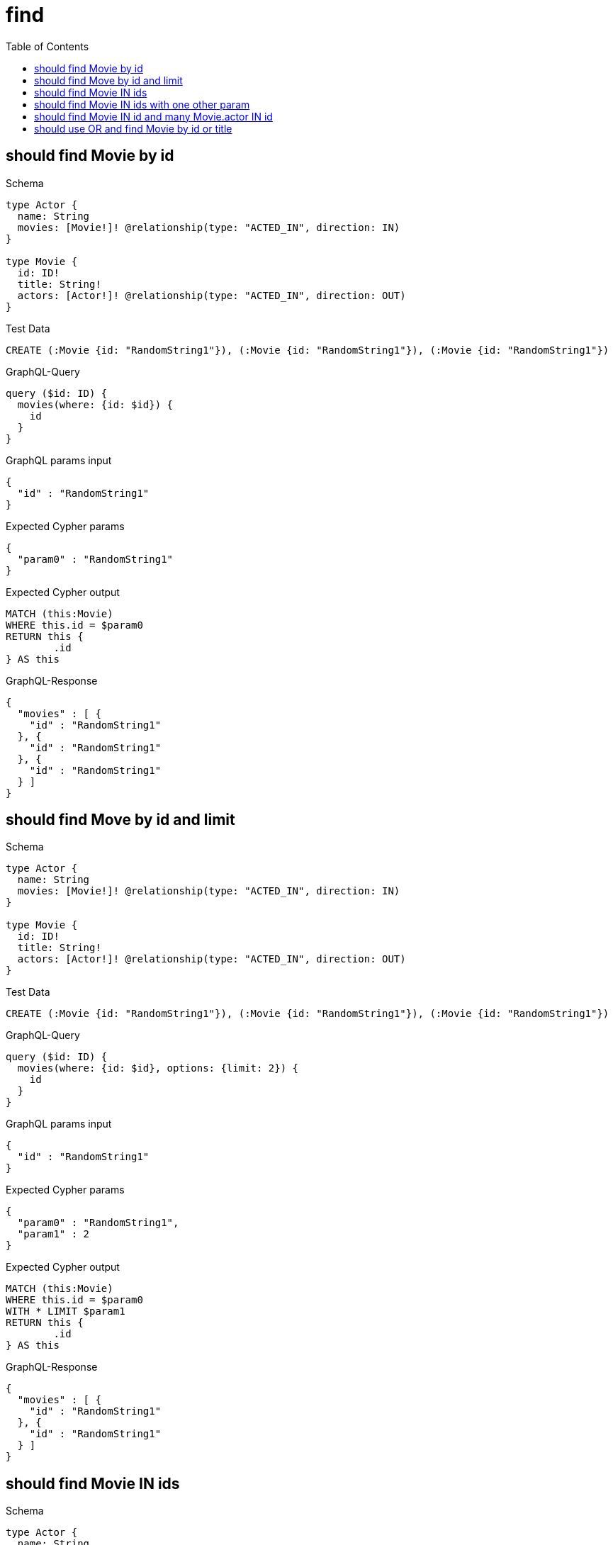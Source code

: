 :toc:
:toclevels: 42

= find

== should find Movie by id

.Schema
[source,graphql,schema=true]
----
type Actor {
  name: String
  movies: [Movie!]! @relationship(type: "ACTED_IN", direction: IN)
}

type Movie {
  id: ID!
  title: String!
  actors: [Actor!]! @relationship(type: "ACTED_IN", direction: OUT)
}
----

.Test Data
[source,cypher,test-data=true]
----
CREATE (:Movie {id: "RandomString1"}), (:Movie {id: "RandomString1"}), (:Movie {id: "RandomString1"})
----

.GraphQL-Query
[source,graphql,request=true]
----
query ($id: ID) {
  movies(where: {id: $id}) {
    id
  }
}
----

.GraphQL params input
[source,json,request=true]
----
{
  "id" : "RandomString1"
}
----

.Expected Cypher params
[source,json]
----
{
  "param0" : "RandomString1"
}
----

.Expected Cypher output
[source,cypher]
----
MATCH (this:Movie)
WHERE this.id = $param0
RETURN this {
	.id
} AS this
----

.GraphQL-Response
[source,json,response=true,ignore-order]
----
{
  "movies" : [ {
    "id" : "RandomString1"
  }, {
    "id" : "RandomString1"
  }, {
    "id" : "RandomString1"
  } ]
}
----

== should find Move by id and limit

.Schema
[source,graphql,schema=true]
----
type Actor {
  name: String
  movies: [Movie!]! @relationship(type: "ACTED_IN", direction: IN)
}

type Movie {
  id: ID!
  title: String!
  actors: [Actor!]! @relationship(type: "ACTED_IN", direction: OUT)
}
----

.Test Data
[source,cypher,test-data=true]
----
CREATE (:Movie {id: "RandomString1"}), (:Movie {id: "RandomString1"}), (:Movie {id: "RandomString1"})
----

.GraphQL-Query
[source,graphql,request=true]
----
query ($id: ID) {
  movies(where: {id: $id}, options: {limit: 2}) {
    id
  }
}
----

.GraphQL params input
[source,json,request=true]
----
{
  "id" : "RandomString1"
}
----

.Expected Cypher params
[source,json]
----
{
  "param0" : "RandomString1",
  "param1" : 2
}
----

.Expected Cypher output
[source,cypher]
----
MATCH (this:Movie)
WHERE this.id = $param0
WITH * LIMIT $param1
RETURN this {
	.id
} AS this
----

.GraphQL-Response
[source,json,response=true,ignore-order]
----
{
  "movies" : [ {
    "id" : "RandomString1"
  }, {
    "id" : "RandomString1"
  } ]
}
----

== should find Movie IN ids

.Schema
[source,graphql,schema=true]
----
type Actor {
  name: String
  movies: [Movie!]! @relationship(type: "ACTED_IN", direction: IN)
}

type Movie {
  id: ID!
  title: String!
  actors: [Actor!]! @relationship(type: "ACTED_IN", direction: OUT)
}
----

.Test Data
[source,cypher,test-data=true]
----
CREATE (:Movie {id: "RandomString1"}), (:Movie {id: "RandomString2"}), (:Movie {id: "RandomString3"})
----

.GraphQL-Query
[source,graphql,request=true]
----
query ($ids: [ID!]) {
  movies(where: {id_IN: $ids}) {
    id
  }
}
----

.GraphQL params input
[source,json,request=true]
----
{
  "ids" : [ "RandomString1", "RandomString2", "RandomString3" ]
}
----

.Expected Cypher params
[source,json]
----
{
  "param0" : [ "RandomString1", "RandomString2", "RandomString3" ]
}
----

.Expected Cypher output
[source,cypher]
----
MATCH (this:Movie)
WHERE this.id IN $param0
RETURN this {
	.id
} AS this
----

.GraphQL-Response
[source,json,response=true,ignore-order]
----
{
  "movies" : [ {
    "id" : "RandomString2"
  }, {
    "id" : "RandomString3"
  }, {
    "id" : "RandomString1"
  } ]
}
----

== should find Movie IN ids with one other param

.Schema
[source,graphql,schema=true]
----
type Actor {
  name: String
  movies: [Movie!]! @relationship(type: "ACTED_IN", direction: IN)
}

type Movie {
  id: ID!
  title: String!
  actors: [Actor!]! @relationship(type: "ACTED_IN", direction: OUT)
}
----

.Test Data
[source,cypher,test-data=true]
----
CREATE (:User {id: "RandomString1", title: "RandomString4"}), (:User {id: "RandomString2", title: "RandomString4"}), (:User {id: "RandomString3", title: "RandomString4"})
----

.GraphQL-Query
[source,graphql,request=true]
----
query ($ids: [ID!], $title: String) {
  movies(where: {id_IN: $ids, title: $title}) {
    id
    title
  }
}
----

.GraphQL params input
[source,json,request=true]
----
{
  "ids" : [ "RandomString1", "RandomString2", "RandomString3" ],
  "title" : "RandomString4"
}
----

.Expected Cypher params
[source,json]
----
{
  "param0" : [ "RandomString1", "RandomString2", "RandomString3" ],
  "param1" : "RandomString4"
}
----

.Expected Cypher output
[source,cypher]
----
MATCH (this:Movie)
WHERE (this.id IN $param0
	AND this.title = $param1)
RETURN this {
	.id,
	.title
} AS this
----

.GraphQL-Response
[source,json,response=true]
----
{
  "movies" : [ ]
}
----

== should find Movie IN id and many Movie.actor IN id

.Schema
[source,graphql,schema=true]
----
type Actor {
  id: ID!
  movies: [Movie!]! @relationship(type: "ACTED_IN", direction: IN)
}

type Movie {
  id: ID!
  actors: [Actor!]! @relationship(type: "ACTED_IN", direction: OUT)
}
----

.Test Data
[source,cypher,test-data=true]
----
CREATE (:Movie {id: "RandomString1"})-[:ACTED_IN]->(:Actor {id: "RandomString4"}),
 (:Movie {id: "RandomString2"})-[:ACTED_IN]->(:Actor {id: "RandomString5"}),
 (:Movie {id: "RandomString3"})-[:ACTED_IN]->(:Actor {id: "RandomString6"})
----

.GraphQL-Query
[source,graphql,request=true]
----
query ($movieIds: [ID!], $actorIds: [ID!]) {
  movies(where: {id_IN: $movieIds}) {
    id
    actors(where: {id_IN: $actorIds}) {
      id
      movies {
        id
        actors {
          id
        }
      }
    }
  }
}
----

.GraphQL params input
[source,json,request=true]
----
{
  "actorIds" : [ "RandomString4", "RandomString5", "RandomString6" ],
  "movieIds" : [ "RandomString1", "RandomString2", "RandomString3" ]
}
----

.Expected Cypher params
[source,json]
----
{
  "param0" : [ "RandomString1", "RandomString2", "RandomString3" ],
  "param1" : [ "RandomString4", "RandomString5", "RandomString6" ]
}
----

.Expected Cypher output
[source,cypher]
----
MATCH (this:Movie)
WHERE this.id IN $param0
CALL {
	WITH this
	MATCH (this)-[actedIn0:ACTED_IN]->(actor0:Actor)
	WHERE actor0.id IN $param1
	CALL {
		WITH actor0
		MATCH (movie0:Movie)-[actedIn1:ACTED_IN]->(actor0)
		CALL {
			WITH movie0
			MATCH (movie0)-[actedIn2:ACTED_IN]->(actor1:Actor)
			WITH actor1 {
				.id
			} AS actors
			RETURN collect(actors) AS actors
		}
		WITH movie0 {
			.id,
			actors: actors
		} AS movies
		RETURN collect(movies) AS movies
	}
	WITH actor0 {
		.id,
		movies: movies
	} AS actors
	RETURN collect(actors) AS actors
}
RETURN this {
	.id,
	actors: actors
} AS this
----

.GraphQL-Response
[source,json,response=true,ignore-order]
----
{
  "movies" : [ {
    "id" : "RandomString3",
    "actors" : [ {
      "id" : "RandomString6",
      "movies" : [ {
        "id" : "RandomString3",
        "actors" : [ {
          "id" : "RandomString6"
        } ]
      } ]
    } ]
  }, {
    "id" : "RandomString1",
    "actors" : [ {
      "id" : "RandomString4",
      "movies" : [ {
        "id" : "RandomString1",
        "actors" : [ {
          "id" : "RandomString4"
        } ]
      } ]
    } ]
  }, {
    "id" : "RandomString2",
    "actors" : [ {
      "id" : "RandomString5",
      "movies" : [ {
        "id" : "RandomString2",
        "actors" : [ {
          "id" : "RandomString5"
        } ]
      } ]
    } ]
  } ]
}
----

== should use OR and find Movie by id or title

.Schema
[source,graphql,schema=true]
----
type Actor {
  name: String
  movies: [Movie!]! @relationship(type: "ACTED_IN", direction: IN)
}

type Movie {
  id: ID!
  title: String!
  actors: [Actor!]! @relationship(type: "ACTED_IN", direction: OUT)
  mainActor: Actor! @relationship(type: "MAIN_ACTOR", direction: OUT)
}
----

.Test Data
[source,cypher,test-data=true]
----
CREATE (:Movie {id: "RandomString1", title: "RandomString2"})
----

.GraphQL-Query
[source,graphql,request=true]
----
query ($movieWhere: MovieWhere) {
  movies(where: $movieWhere) {
    id
    title
  }
}
----

.GraphQL params input
[source,json,request=true]
----
{
  "movieWhere" : {
    "OR" : [ {
      "title" : "RandomString2",
      "id" : "RandomString1"
    } ]
  }
}
----

.Expected Cypher params
[source,json]
----
{
  "param0" : "RandomString1",
  "param1" : "RandomString2"
}
----

.Expected Cypher output
[source,cypher]
----
MATCH (this:Movie)
WHERE (this.id = $param0
	AND this.title = $param1)
RETURN this {
	.id,
	.title
} AS this
----

.GraphQL-Response
[source,json,response=true]
----
{
  "movies" : [ {
    "id" : "RandomString1",
    "title" : "RandomString2"
  } ]
}
----
